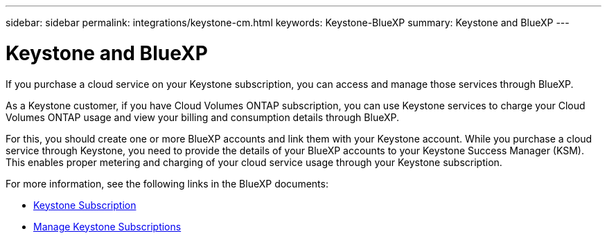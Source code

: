 ---
sidebar: sidebar
permalink: integrations/keystone-cm.html
keywords: Keystone-BlueXP
summary: Keystone and BlueXP
---

= Keystone and BlueXP
:hardbreaks:
:nofooter:
:icons: font
:linkattrs:
:imagesdir: ../media/

[.lead]
If you purchase a cloud service on your Keystone subscription, you can access and manage those services through BlueXP.

As a Keystone customer, if you have Cloud Volumes ONTAP subscription, you can use Keystone services to charge your Cloud Volumes ONTAP usage and view your billing and consumption details through BlueXP.

For this, you should create one or more BlueXP accounts and link them with your Keystone account. While you purchase a cloud service through Keystone, you need to provide the details of your BlueXP accounts to your Keystone Success Manager (KSM). This enables proper metering and charging of your cloud service usage through your Keystone subscription.

For more information, see the following links in the BlueXP documents:

* https://docs.netapp.com/us-en/cloud-manager-cloud-volumes-ontap/concept-licensing.html#keystone-flex-subscription[Keystone Subscription]
* https://docs.netapp.com/us-en/cloud-manager-cloud-volumes-ontap/task-manage-keystone.html[Manage Keystone Subscriptions]


